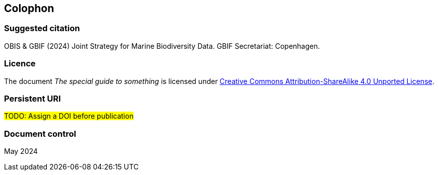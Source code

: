 // add cover image to img directory and update filename below
ifdef::backend-html5[]
//image::img/web/photo.jpg[]
endif::backend-html5[]

== Colophon

=== Suggested citation

OBIS & GBIF (2024) Joint Strategy for Marine Biodiversity Data. GBIF Secretariat: Copenhagen. 
// Uncomment once a DOI is assigned
//https://doi.org/10.EXAMPLE/EXAMPLE

=== Licence

The document _The special guide to something_ is licensed under https://creativecommons.org/licenses/by-sa/4.0[Creative Commons Attribution-ShareAlike 4.0 Unported License].

=== Persistent URI

#TODO: Assign a DOI before publication#
// Uncomment once a DOI is assigned
//https://doi.org/10.EXAMPLE/EXAMPLE

=== Document control

May 2024
